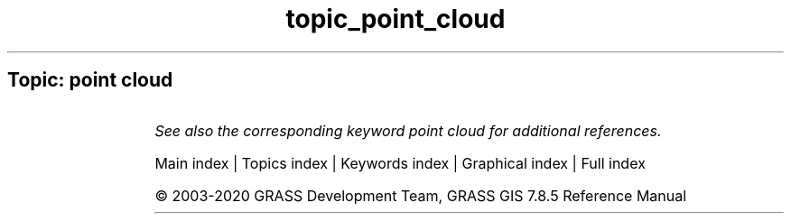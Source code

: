 .TH topic_point_cloud 1 "" "GRASS 7.8.5" "GRASS GIS User's Manual"
.SH Topic: point cloud
.TS
expand;
lw60 lw1 lw60.
T{
v.cluster
T}	 	T{
Performs cluster identification.
T}
.sp 1
.TE
.PP
\fISee also the corresponding keyword point cloud for additional references.\fR
.PP
Main index |
Topics index |
Keywords index |
Graphical index |
Full index
.PP
© 2003\-2020
GRASS Development Team,
GRASS GIS 7.8.5 Reference Manual

